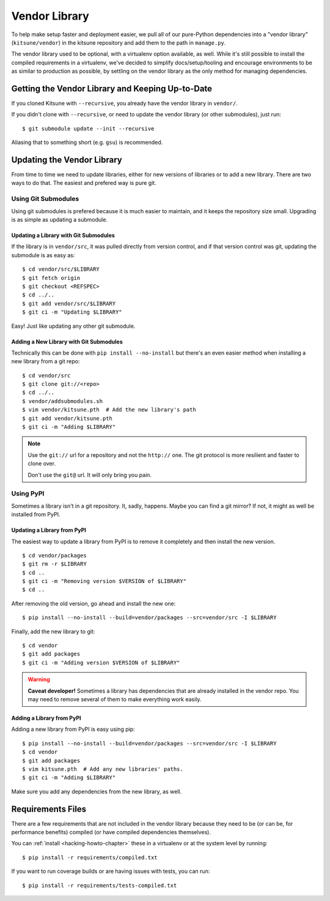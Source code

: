 .. _vendor-chapter:

==============
Vendor Library
==============

To help make setup faster and deployment easier, we pull all of our
pure-Python dependencies into a "vendor library" (``kitsune/vendor``)
in the kitsune repository and add them to the path in ``manage.py``.

The vendor library used to be optional, with a virtualenv option
available, as well. While it's still possible to install the compiled
requirements in a virtualenv, we've decided to simplify
docs/setup/tooling and encourage environments to be as similar to
production as possible, by settling on the vendor library as the only
method for managing dependencies.


Getting the Vendor Library and Keeping Up-to-Date
=================================================

If you cloned Kitsune with ``--recursive``, you already have the
vendor library in ``vendor/``.

If you didn't clone with ``--recursive``, or need to update the vendor
library (or other submodules), just run::

    $ git submodule update --init --recursive

Aliasing that to something short (e.g. ``gsu``) is recommended.


Updating the Vendor Library
===========================

From time to time we need to update libraries, either for new versions
of libraries or to add a new library. There are two ways to do
that. The easiest and prefered way is pure git.


Using Git Submodules
--------------------

Using git submodules is prefered because it is much easier to
maintain, and it keeps the repository size small. Upgrading is as
simple as updating a submodule.


Updating a Library with Git Submodules
^^^^^^^^^^^^^^^^^^^^^^^^^^^^^^^^^^^^^^

If the library is in ``vendor/src``, it was pulled directly from
version control, and if that version control was git, updating the
submodule is as easy as::

    $ cd vendor/src/$LIBRARY
    $ git fetch origin
    $ git checkout <REFSPEC>
    $ cd ../..
    $ git add vendor/src/$LIBRARY
    $ git ci -m "Updating $LIBRARY"

Easy! Just like updating any other git submodule.


Adding a New Library with Git Submodules
^^^^^^^^^^^^^^^^^^^^^^^^^^^^^^^^^^^^^^^^

Technically this can be done with ``pip install --no-install`` but
there's an even easier method when installing a new library from a git
repo::

    $ cd vendor/src
    $ git clone git://<repo>
    $ cd ../..
    $ vendor/addsubmodules.sh
    $ vim vendor/kitsune.pth  # Add the new library's path
    $ git add vendor/kitsune.pth
    $ git ci -m "Adding $LIBRARY"


.. Note::

   Use the ``git://`` url for a repository and not the ``http://``
   one. The git protocol is more resilient and faster to clone over.

   Don't use the ``git@`` url. It will only bring you pain.


Using PyPI
----------

Sometimes a library isn't in a git repository. It, sadly,
happens. Maybe you can find a git mirror? If not, it might as well be
installed from PyPI.


Updating a Library from PyPI
^^^^^^^^^^^^^^^^^^^^^^^^^^^^

The easiest way to update a library from PyPI is to remove it
completely and then install the new version.

::

    $ cd vendor/packages
    $ git rm -r $LIBRARY
    $ cd ..
    $ git ci -m "Removing version $VERSION of $LIBRARY"
    $ cd ..

After removing the old version, go ahead and install the new one::

    $ pip install --no-install --build=vendor/packages --src=vendor/src -I $LIBRARY

Finally, add the new library to git::

    $ cd vendor
    $ git add packages
    $ git ci -m "Adding version $VERSION of $LIBRARY"


.. warning::

   **Caveat developer!** Sometimes a library has dependencies that are
   already installed in the vendor repo. You may need to remove
   several of them to make everything work easily.


Adding a Library from PyPI
^^^^^^^^^^^^^^^^^^^^^^^^^^

Adding a new library from PyPI is easy using pip::

    $ pip install --no-install --build=vendor/packages --src=vendor/src -I $LIBRARY
    $ cd vendor
    $ git add packages
    $ vim kitsune.pth  # Add any new libraries' paths.
    $ git ci -m "Adding $LIBRARY"

Make sure you add any dependencies from the new library, as well.


Requirements Files
==================

There are a few requirements that are not included in the vendor
library because they need to be (or can be, for performance benefits)
compiled (or have compiled dependencies themselves).

You can :ref:`install <hacking-howto-chapter>` these in a virtualenv
or at the system level by running::

    $ pip install -r requirements/compiled.txt

If you want to run coverage builds or are having issues with tests,
you can run::

    $ pip install -r requirements/tests-compiled.txt

